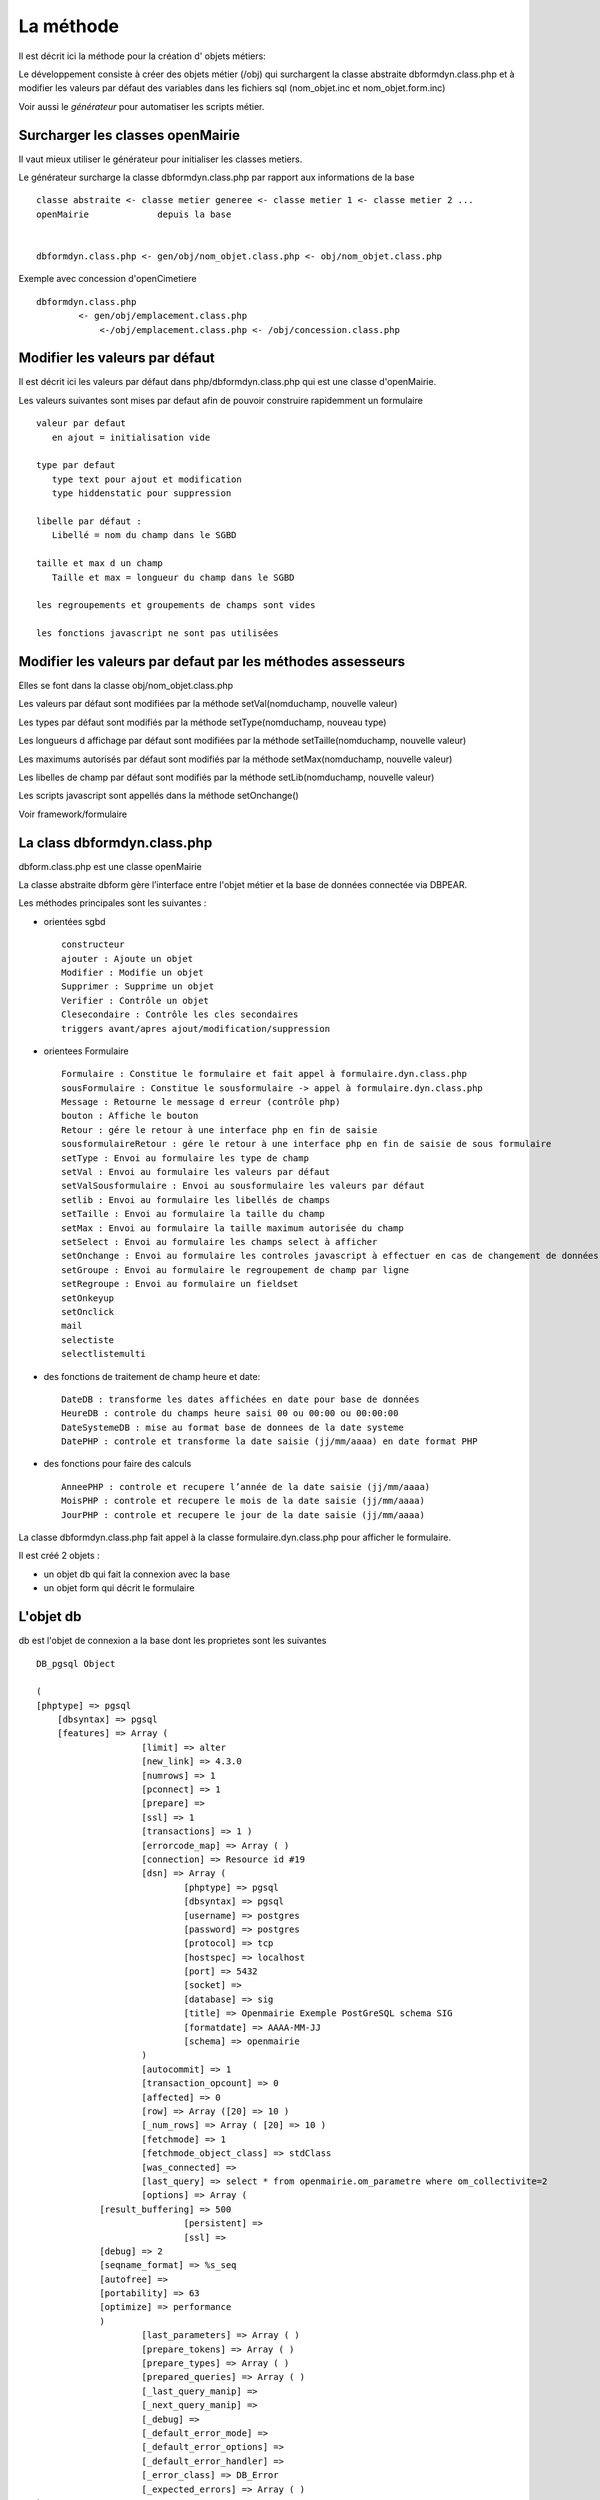 .. _methode:

##########
La méthode
##########

Il est décrit ici la méthode pour la création d' objets métiers:

Le développement consiste à créer des objets métier (/obj) qui surchargent
la classe abstraite  dbformdyn.class.php et à modifier les valeurs par défaut
des variables dans les fichiers sql (nom_objet.inc et nom_objet.form.inc)


Voir aussi le *générateur* pour automatiser les scripts métier.



=================================
Surcharger les classes openMairie
=================================


Il vaut mieux utiliser le générateur pour initialiser les classes metiers.

Le générateur surcharge la classe dbformdyn.class.php par rapport aux informations de la base ::

    classe abstraite <- classe metier generee <- classe metier 1 <- classe metier 2 ...
    openMairie             depuis la base
    

    dbformdyn.class.php <- gen/obj/nom_objet.class.php <- obj/nom_objet.class.php



Exemple avec concession d'openCimetiere ::

    dbformdyn.class.php
            <- gen/obj/emplacement.class.php
                <-/obj/emplacement.class.php <- /obj/concession.class.php



===============================
Modifier les valeurs par défaut
===============================

Il est décrit ici les valeurs par défaut dans php/dbformdyn.class.php 
qui est une classe d'openMairie.


Les valeurs suivantes sont mises par defaut afin de pouvoir construire rapidemment un formulaire ::

    valeur par defaut  
       en ajout = initialisation vide
   
    type par defaut
       type text pour ajout et modification
       type hiddenstatic pour suppression
   
    libelle par défaut :
       Libellé = nom du champ dans le SGBD
   
    taille et max d un champ
       Taille et max = longueur du champ dans le SGBD
   
    les regroupements et groupements de champs sont vides
   
    les fonctions javascript ne sont pas utilisées

 
===========================================================
Modifier les valeurs par defaut par les méthodes assesseurs
===========================================================

Elles se font dans la classe obj/nom_objet.class.php

Les valeurs par défaut sont modifiées par la méthode setVal(nomduchamp, nouvelle valeur)

Les types par défaut sont modifiés par la méthode setType(nomduchamp, nouveau type)

Les longueurs d affichage par défaut sont modifiées par la méthode setTaille(nomduchamp, nouvelle valeur)

Les maximums autorisés par défaut sont modifiés par la méthode setMax(nomduchamp, nouvelle valeur)

Les libelles de champ par défaut sont modifiés par la méthode setLib(nomduchamp, nouvelle valeur)

Les scripts javascript sont appellés dans la méthode setOnchange()


Voir framework/formulaire

============================
La class dbformdyn.class.php
============================

dbform.class.php  est une classe openMairie

La classe abstraite dbform gère l’interface entre l'objet métier et la base de données connectée via DBPEAR.

Les méthodes principales sont les suivantes :

* orientées sgbd ::

    constructeur
    ajouter : Ajoute un objet
    Modifier : Modifie un objet
    Supprimer : Supprime un objet
    Verifier : Contrôle un objet
    Clesecondaire : Contrôle les cles secondaires
    triggers avant/apres ajout/modification/suppression

* orientees Formulaire ::

    Formulaire : Constitue le formulaire et fait appel à formulaire.dyn.class.php
    sousFormulaire : Constitue le sousformulaire -> appel à formulaire.dyn.class.php
    Message : Retourne le message d erreur (contrôle php)
    bouton : Affiche le bouton
    Retour : gére le retour à une interface php en fin de saisie
    sousformulaireRetour : gére le retour à une interface php en fin de saisie de sous formulaire
    setType : Envoi au formulaire les type de champ
    setVal : Envoi au formulaire les valeurs par défaut
    setValSousformulaire : Envoi au sousformulaire les valeurs par défaut
    setlib : Envoi au formulaire les libellés de champs
    setTaille : Envoi au formulaire la taille du champ
    setMax : Envoi au formulaire la taille maximum autorisée du champ
    setSelect : Envoi au formulaire les champs select à afficher
    setOnchange : Envoi au formulaire les controles javascript à effectuer en cas de changement de données dans le champ
    setGroupe : Envoi au formulaire le regroupement de champ par ligne
    setRegroupe : Envoi au formulaire un fieldset
    setOnkeyup
    setOnclick
    mail
    selectiste
    selectlistemulti

* des fonctions de traitement de champ heure et date::

    DateDB : transforme les dates affichées en date pour base de données
    HeureDB : controle du champs heure saisi 00 ou 00:00 ou 00:00:00
    DateSystemeDB : mise au format base de donnees de la date systeme
    DatePHP : controle et transforme la date saisie (jj/mm/aaaa) en date format PHP

*  des fonctions pour faire des calculs ::

    AnneePHP : controle et recupere l’année de la date saisie (jj/mm/aaaa)
    MoisPHP : controle et recupere le mois de la date saisie (jj/mm/aaaa)
    JourPHP : controle et recupere le jour de la date saisie (jj/mm/aaaa)

La classe dbformdyn.class.php fait appel à la classe formulaire.dyn.class.php pour afficher le formulaire.

Il est créé 2 objets :

- un objet db qui fait la connexion avec la base

- un objet form qui décrit le formulaire


==========
L'objet db
==========

db est l'objet de connexion a la base dont les proprietes sont les suivantes ::

    DB_pgsql Object
    
    (
    [phptype] => pgsql 
	[dbsyntax] => pgsql 
	[features] => Array ( 
			[limit]	=> alter 
			[new_link] => 4.3.0 
			[numrows] => 1 
			[pconnect] => 1 
			[prepare] => 
			[ssl] => 1 
			[transactions] => 1 ) 
			[errorcode_map] => Array ( ) 
			[connection] => Resource id #19 
			[dsn] => Array ( 
				[phptype] => pgsql 
				[dbsyntax] => pgsql 
				[username] => postgres 
				[password] => postgres 
				[protocol] => tcp 
				[hostspec] => localhost 
				[port] => 5432 
				[socket] => 
				[database] => sig 
				[title] => Openmairie Exemple PostGreSQL schema SIG 
				[formatdate] => AAAA-MM-JJ 
				[schema] => openmairie 
			) 
			[autocommit] => 1 
			[transaction_opcount] => 0 
			[affected] => 0 
			[row] => Array ([20] => 10 ) 
			[_num_rows] => Array ( [20] => 10 ) 
			[fetchmode] => 1 
			[fetchmode_object_class] => stdClass 
			[was_connected] => 
			[last_query] => select * from openmairie.om_parametre where om_collectivite=2 
			[options] => Array (
                [result_buffering] => 500 
				[persistent] => 
				[ssl] => 
                [debug] => 2 
                [seqname_format] => %s_seq 
                [autofree] => 
                [portability] => 63 
                [optimize] => performance 
                )
			[last_parameters] => Array ( ) 
			[prepare_tokens] => Array ( ) 
			[prepare_types] => Array ( ) 
			[prepared_queries] => Array ( ) 
			[_last_query_manip] => 
			[_next_query_manip] => 
			[_debug] => 
			[_default_error_mode] => 
			[_default_error_options] => 
			[_default_error_handler] => 
			[_error_class] => DB_Error 
			[_expected_errors] => Array ( ) 
    )
    
============
L'objet form
============

form est l'objet formulaire dont les proprietes sont les suivantes ::
  
    formulaire Object (
        [enteteTab] =>
        [val] => Array (
                [om_parametre] => 1
                [libelle] => maire
                [valeur] => O PENMAIRIE
                [om_collectivite] => 1 )
        [type] => Array (
                [om_parametre] => text
                [libelle] => text
                [valeur] => text
                [om_collectivite] => text )
        [taille] => Array (
                [om_parametre] => 11
                [libelle] => 20
                [valeur] => 50
                [om_collectivite] => 11 )
        [max] => Array (
                [om_parametre] => 11
                [libelle] => 20
                [valeur] => 50
                [om_collectivite] => 11 )
        [lib] => Array (
                [om_parametre] => Om_parametre
                [libelle] => Libelle
                [valeur] => Valeur
                [om_collectivite] => Om_collectivite )
        [groupe] => Array (
                [om_parametre] =>
                [libelle] =>
                [valeur] =>
                [om_collectivite] => )
        [select] => Array (
                [om_parametre] =>  Array ([0] => [1] => )
                [libelle] => Array ( [0] => [1] => )
                [valeur] => Array ( [0] => [1] => )
                [om_collectivite] => Array ( [0] => [1] => ) )
        [onchange] => Array (
                [om_parametre] =>
                [libelle] =>
                [valeur] =>
                [om_collectivite] => )
        [onkeyup] => Array (
                [om_parametre] =>
                [libelle] =>
                [valeur] =>
                [om_collectivite] => )
        [onclick] => Array (
                [om_parametre] =>
                [libelle] =>
                [valeur] =>
                [om_collectivite] => )
        [regroupe] =>
        [correct] =>
    ) 
       